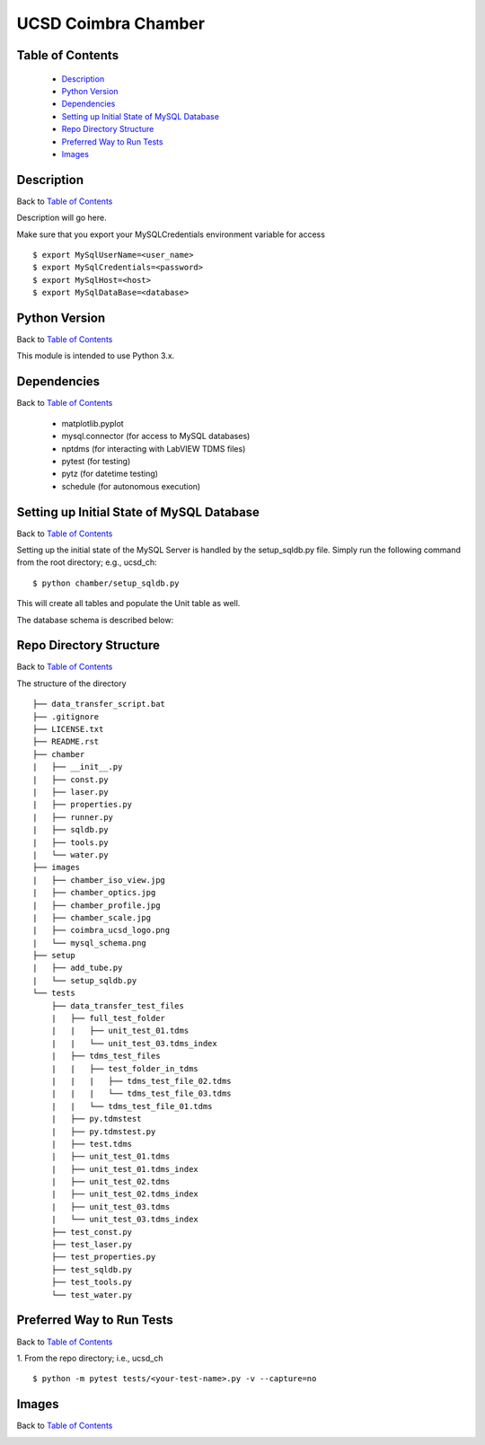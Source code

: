 ====================
UCSD Coimbra Chamber
====================

.. image:: images/coimbra_ucsd_logo.png

Table of Contents
-----------------

  * `Description`_
  * `Python Version`_
  * `Dependencies`_
  * `Setting up Initial State of MySQL Database`_
  * `Repo Directory Structure`_
  * `Preferred Way to Run Tests`_
  * `Images`_

Description
-----------

Back to `Table of Contents`_

Description will go here.

Make sure that you export your MySQLCredentials environment variable for access
::

    $ export MySqlUserName=<user_name>
    $ export MySqlCredentials=<password>
    $ export MySqlHost=<host>
    $ export MySqlDataBase=<database>

Python Version
--------------

Back to `Table of Contents`_

This module is intended to use Python 3.x.

Dependencies
------------

Back to `Table of Contents`_

  * matplotlib.pyplot
  * mysql.connector (for access to MySQL databases)
  * nptdms (for interacting with LabVIEW TDMS files)
  * pytest (for testing)
  * pytz (for datetime testing)
  * schedule (for autonomous execution)

Setting up Initial State of MySQL Database
------------------------------------------

Back to `Table of Contents`_

Setting up the initial state of the MySQL Server is handled by the setup_sqldb.py file.
Simply run the following command from the root directory; e.g., ucsd_ch:
::

  $ python chamber/setup_sqldb.py

This will create all tables and populate the Unit table as well.

The database schema is described below:

.. image:: images/mysql_schema.png

Repo Directory Structure
------------------------

Back to `Table of Contents`_

The structure of the directory
::

    ├── data_transfer_script.bat
    ├── .gitignore
    ├── LICENSE.txt
    ├── README.rst
    ├── chamber
    |   ├── __init__.py
    |   ├── const.py
    |   ├── laser.py
    |   ├── properties.py
    |   ├── runner.py
    |   ├── sqldb.py
    |   ├── tools.py
    |   └── water.py
    ├── images
    |   ├── chamber_iso_view.jpg
    |   ├── chamber_optics.jpg
    |   ├── chamber_profile.jpg
    |   ├── chamber_scale.jpg
    |   ├── coimbra_ucsd_logo.png
    |   └── mysql_schema.png
    ├── setup
    |   ├── add_tube.py
    |   └── setup_sqldb.py
    └── tests
        ├── data_transfer_test_files
        |   ├── full_test_folder
        |   |   ├── unit_test_01.tdms
        |   |   └── unit_test_03.tdms_index
        |   ├── tdms_test_files
        |   |   ├── test_folder_in_tdms
        |   |   |   ├── tdms_test_file_02.tdms
        |   |   |   └── tdms_test_file_03.tdms
        |   |   └── tdms_test_file_01.tdms
        |   ├── py.tdmstest
        |   ├── py.tdmstest.py
        |   ├── test.tdms
        |   ├── unit_test_01.tdms
        |   ├── unit_test_01.tdms_index
        |   ├── unit_test_02.tdms
        |   ├── unit_test_02.tdms_index
        |   ├── unit_test_03.tdms
        |   └── unit_test_03.tdms_index
        ├── test_const.py
        ├── test_laser.py
        ├── test_properties.py
        ├── test_sqldb.py
        ├── test_tools.py
        └── test_water.py

Preferred Way to Run Tests
---------------------------

Back to `Table of Contents`_

1. From the repo directory; i.e., ucsd_ch
::

    $ python -m pytest tests/<your-test-name>.py -v --capture=no

Images
------

Back to `Table of Contents`_

.. image:: images/chamber_iso_view.jpg

.. image:: images/chamber_scale.jpg

.. image:: images/chamber_profile.jpg

.. image:: images/chamber_optics.jpg
